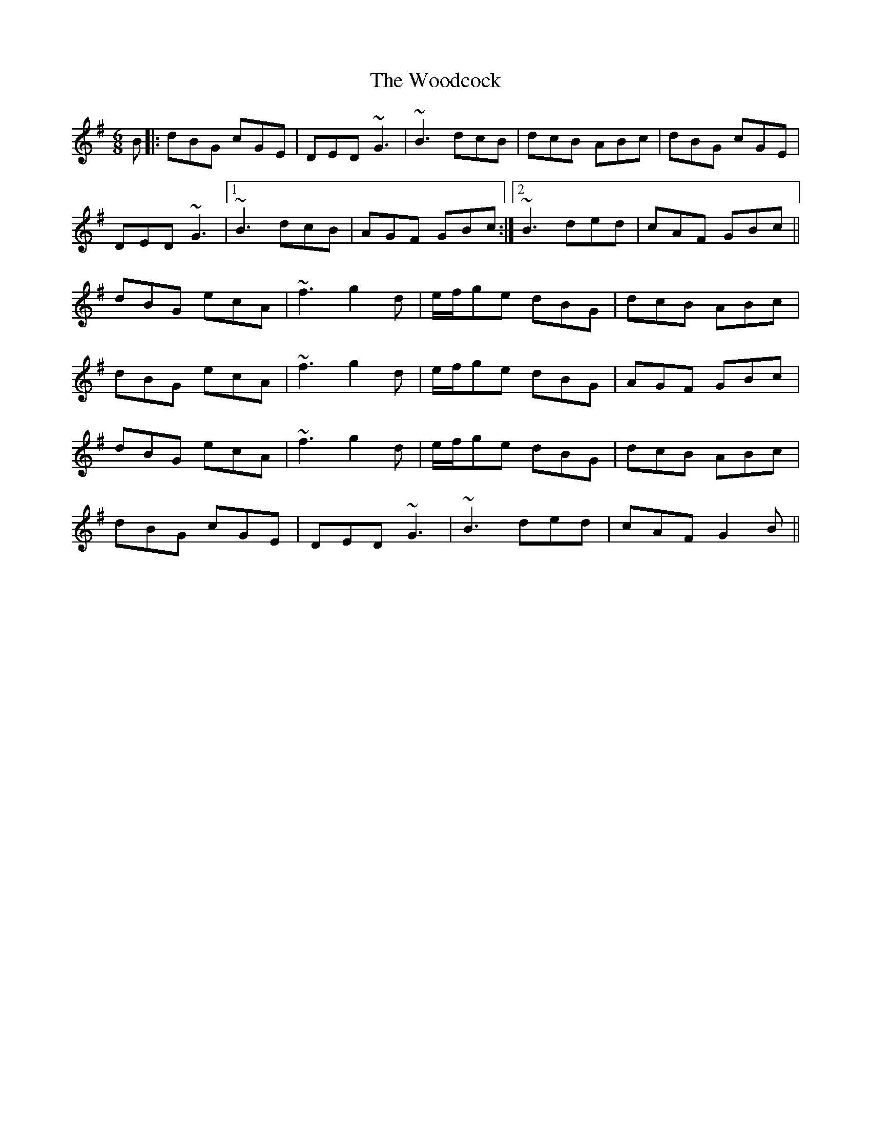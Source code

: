 X: 43285
T: Woodcock, The
R: jig
M: 6/8
K: Gmajor
B|:dBG cGE|DED ~G3|~B3 dcB|dcB ABc|dBG cGE|
DED ~G3|1 ~B3 dcB|AGF GBc:|2 ~B3 ded|cAF GBc||
dBG ecA|~f3 g2 d|e/f/ge dBG|dcB ABc|
dBG ecA|~f3 g2 d|e/f/ge dBG|AGF GBc|
dBG ecA|~f3 g2 d|e/f/ge dBG|dcB ABc|
dBG cGE|DED ~G3|~B3 ded|cAF G2 B||

